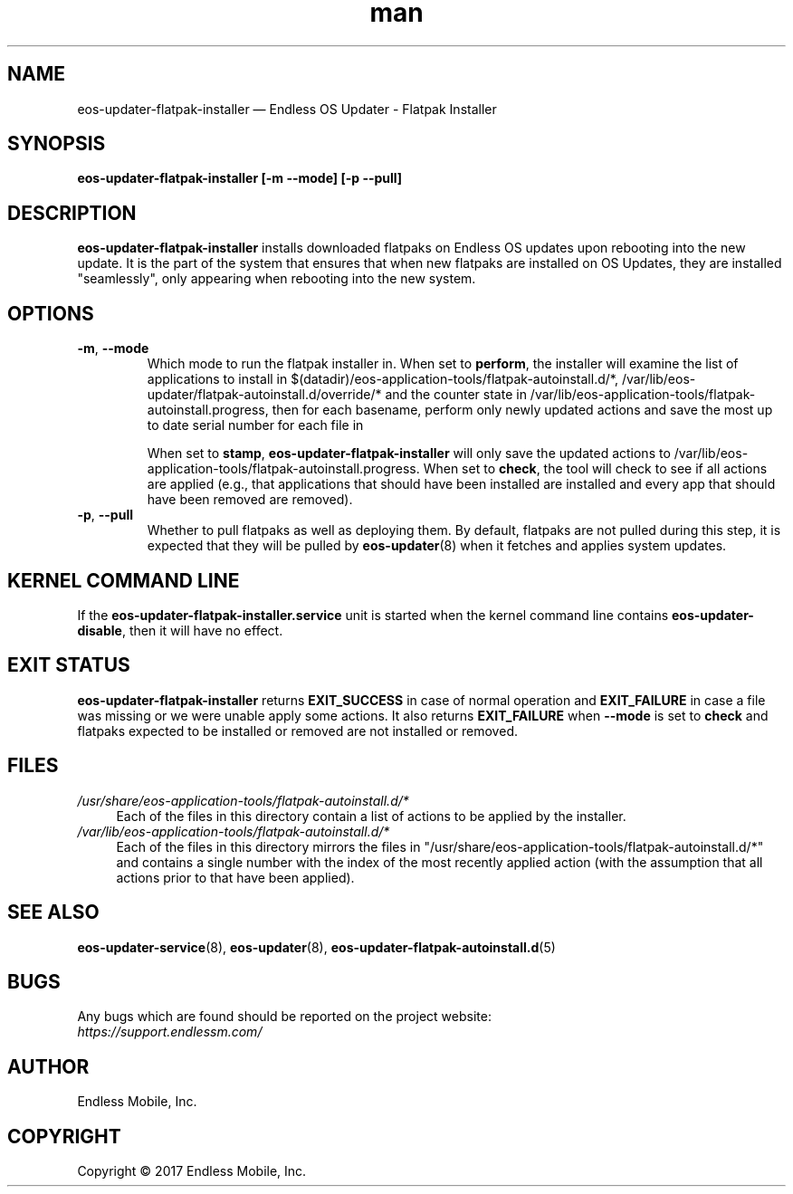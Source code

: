 .\" Manpage for eos-updater-flatpak-installer.
.\" Documentation is under the same licence as the eos-updater package.
.TH man 8 "13 Apr 2017" "1.0" "eos\-updater\-flatpak\-installer man page"
.\"
.SH NAME
.IX Header "NAME"
eos\-updater\-flatpak\-installer — Endless OS Updater - Flatpak Installer
.\"
.SH SYNOPSIS
.IX Header "SYNOPSIS"
.\"
\fBeos\-updater\-flatpak\-installer [\-m \-\-mode\fB] [\-p \-\-pull\fB]
.\"
.SH DESCRIPTION
.IX Header "DESCRIPTION"
.\"
\fBeos\-updater\-flatpak\-installer\fP installs downloaded flatpaks on Endless OS
updates upon rebooting into the new update. It is the part of the system that
ensures that when new flatpaks are installed on OS Updates, they are
installed "seamlessly", only appearing when rebooting into the new system.
.PP
.SH OPTIONS
.IX Header "OPTIONS"
.\"
.IP "\fB\-m\fP, \fB\-\-mode\fP"
Which mode to run the flatpak installer in. When set to \fBperform\fP, the
installer will examine the list of applications to install in
$(datadir)/eos-application-tools/flatpak-autoinstall.d/*,
/var/lib/eos-updater/flatpak-autoinstall.d/override/* and the counter state
in /var/lib/eos-application-tools/flatpak-autoinstall.progress, then for each
basename, perform only newly updated actions and save the most up to date
serial number for each file in
\".
When set to \fBstamp\fP, \fBeos\-updater\-flatpak\-installer\fP will only save
the updated actions to
/var/lib/eos-application-tools/flatpak-autoinstall.progress. When set to
\fBcheck\fP, the tool will check to see if all actions are applied (e.g., that
applications that should have been installed are installed and every app that
should have been removed are removed).
.\"
.IP "\fB\-p\fP, \fB\-\-pull\fP"
Whether to pull flatpaks as well as deploying them. By default, flatpaks are
not pulled during this step, it is expected that they will be pulled by
\fBeos\-updater\fP(8) when it fetches and applies system updates.
.\"
.SH "KERNEL COMMAND LINE"
.IX Header "KERNEL COMMAND LINE"
.\"
If the \fPeos\-updater\-flatpak\-installer.service\fP unit is started when
the kernel command line contains \fPeos\-updater\-disable\fP, then 
it will have no effect.
.\"
.SH "EXIT STATUS"
.IX Header "EXIT STATUS"
.\"
\fBeos\-updater\-flatpak\-installer\fP returns \fBEXIT_SUCCESS\fP in case of normal
operation and \fBEXIT_FAILURE\fP in case a file was missing or we were unable
apply some actions. It also returns \fBEXIT_FAILURE\fP when \fB\-\-mode\fP is
set to \fBcheck\fP and flatpaks expected to be installed or removed are
not installed or removed.
.\"
.SH "FILES"
.IX Header "FILES"
.\"
.IP \fI/usr/share/eos-application-tools/flatpak-autoinstall.d/*\fP 4
.IX Item "/usr/share/eos-application-tools/flatpak-autoinstall.d/*"
Each of the files in this directory contain a list of actions to be applied
by the installer.
.\"
.IP \fI/var/lib/eos-application-tools/flatpak-autoinstall.d/*\fP 4
.IX Item "/var/lib/eos-application-tools/flatpak-autoinstall.d/*"
Each of the files in this directory mirrors the files in
"/usr/share/eos-application-tools/flatpak-autoinstall.d/*" and contains
a single number with the index of the most recently applied action (with
the assumption that all actions prior to that have been applied).
.\"
.\"
.SH "SEE ALSO"
.IX Header "SEE ALSO"
.\"
\fBeos\-updater\-service\fP(8),
\fBeos\-updater\fP(8),
\fBeos\-updater\-flatpak\-autoinstall.d\fP(5)
.\"
.SH BUGS
.IX Header "BUGS"
.\"
Any bugs which are found should be reported on the project website:
.br
\fIhttps://support.endlessm.com/\fP
.\"
.SH AUTHOR
.IX Header "AUTHOR"
.\"
Endless Mobile, Inc.
.\"
.SH COPYRIGHT
.IX Header "COPYRIGHT"
.\"
Copyright © 2017 Endless Mobile, Inc.
